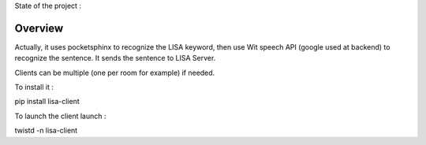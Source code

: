 State of the project :

.. image:: https://travis-ci.org/Seraf/LISA-CLIENT-Linux.png

Overview
########
Actually, it uses pocketsphinx to recognize the LISA keyword, then use Wit speech API (google used at backend) to recognize the sentence.
It sends the sentence to LISA Server.

Clients can be multiple (one per room for example) if needed.

To install it :

pip install lisa-client

To launch the client launch :

twistd -n lisa-client
